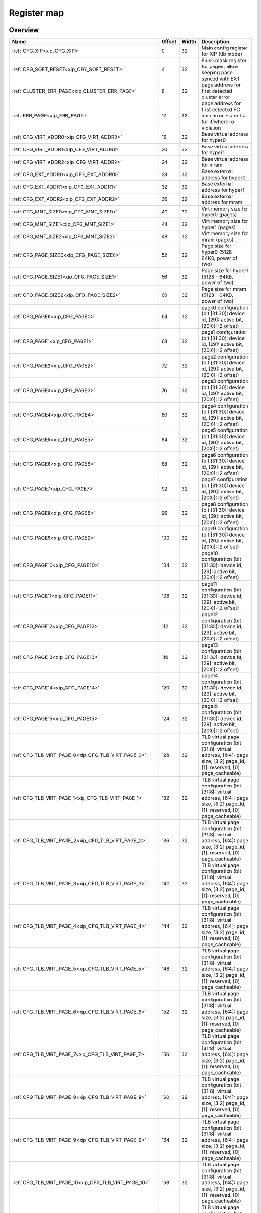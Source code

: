 .. 
   Input file: fe/ips/XIP/README.md

Register map
^^^^^^^^^^^^


Overview
""""""""

.. table:: 

    +-----------------------------------------------------+------+-----+--------------------------------------------------------------------------------------------------------------------------------+
    |                        Name                         |Offset|Width|                                                          Description                                                           |
    +=====================================================+======+=====+================================================================================================================================+
    |:ref:`CFG_XIP<xip_CFG_XIP>`                          |     0|   32|Main config register for XIP (tlb mode)                                                                                         |
    +-----------------------------------------------------+------+-----+--------------------------------------------------------------------------------------------------------------------------------+
    |:ref:`CFG_SOFT_RESET<xip_CFG_SOFT_RESET>`            |     4|   32|Flush mask register for pages, allow keeping page synced with EXT                                                               |
    +-----------------------------------------------------+------+-----+--------------------------------------------------------------------------------------------------------------------------------+
    |:ref:`CLUSTER_ERR_PAGE<xip_CLUSTER_ERR_PAGE>`        |     8|   32|page address for first detected cluster error                                                                                   |
    +-----------------------------------------------------+------+-----+--------------------------------------------------------------------------------------------------------------------------------+
    |:ref:`ERR_PAGE<xip_ERR_PAGE>`                        |    12|   32|page address for first detected FC insn error + one hot for if/where ro violation                                               |
    +-----------------------------------------------------+------+-----+--------------------------------------------------------------------------------------------------------------------------------+
    |:ref:`CFG_VIRT_ADDR0<xip_CFG_VIRT_ADDR0>`            |    16|   32|Base virtual address for hyper0                                                                                                 |
    +-----------------------------------------------------+------+-----+--------------------------------------------------------------------------------------------------------------------------------+
    |:ref:`CFG_VIRT_ADDR1<xip_CFG_VIRT_ADDR1>`            |    20|   32|Base virtual address for hyper1                                                                                                 |
    +-----------------------------------------------------+------+-----+--------------------------------------------------------------------------------------------------------------------------------+
    |:ref:`CFG_VIRT_ADDR2<xip_CFG_VIRT_ADDR2>`            |    24|   32|Base virtual address for mram                                                                                                   |
    +-----------------------------------------------------+------+-----+--------------------------------------------------------------------------------------------------------------------------------+
    |:ref:`CFG_EXT_ADDR0<xip_CFG_EXT_ADDR0>`              |    28|   32|Base external address for hyper0                                                                                                |
    +-----------------------------------------------------+------+-----+--------------------------------------------------------------------------------------------------------------------------------+
    |:ref:`CFG_EXT_ADDR1<xip_CFG_EXT_ADDR1>`              |    32|   32|Base external address for hyper1                                                                                                |
    +-----------------------------------------------------+------+-----+--------------------------------------------------------------------------------------------------------------------------------+
    |:ref:`CFG_EXT_ADDR2<xip_CFG_EXT_ADDR2>`              |    36|   32|Base external address for mram                                                                                                  |
    +-----------------------------------------------------+------+-----+--------------------------------------------------------------------------------------------------------------------------------+
    |:ref:`CFG_MNT_SIZE0<xip_CFG_MNT_SIZE0>`              |    40|   32|Virt memory size for hyper0 (pages)                                                                                             |
    +-----------------------------------------------------+------+-----+--------------------------------------------------------------------------------------------------------------------------------+
    |:ref:`CFG_MNT_SIZE1<xip_CFG_MNT_SIZE1>`              |    44|   32|Virt memory size for hyper1 (pages)                                                                                             |
    +-----------------------------------------------------+------+-----+--------------------------------------------------------------------------------------------------------------------------------+
    |:ref:`CFG_MNT_SIZE2<xip_CFG_MNT_SIZE2>`              |    48|   32|Virt memory size for mram   (pages)                                                                                             |
    +-----------------------------------------------------+------+-----+--------------------------------------------------------------------------------------------------------------------------------+
    |:ref:`CFG_PAGE_SIZE0<xip_CFG_PAGE_SIZE0>`            |    52|   32|Page size for hyper0 (512B - 64KB, power of two)                                                                                |
    +-----------------------------------------------------+------+-----+--------------------------------------------------------------------------------------------------------------------------------+
    |:ref:`CFG_PAGE_SIZE1<xip_CFG_PAGE_SIZE1>`            |    56|   32|Page size for hyper1 (512B - 64KB, power of two)                                                                                |
    +-----------------------------------------------------+------+-----+--------------------------------------------------------------------------------------------------------------------------------+
    |:ref:`CFG_PAGE_SIZE2<xip_CFG_PAGE_SIZE2>`            |    60|   32|Page size for mram (512B - 64KB, power of two)                                                                                  |
    +-----------------------------------------------------+------+-----+--------------------------------------------------------------------------------------------------------------------------------+
    |:ref:`CFG_PAGE0<xip_CFG_PAGE0>`                      |    64|   32|page0 configuration  (bit [31:30]: device id, [29]: active bit, [20:0]: l2 offset)                                              |
    +-----------------------------------------------------+------+-----+--------------------------------------------------------------------------------------------------------------------------------+
    |:ref:`CFG_PAGE1<xip_CFG_PAGE1>`                      |    68|   32|page1 configuration  (bit [31:30]: device id, [29]: active bit, [20:0]: l2 offset)                                              |
    +-----------------------------------------------------+------+-----+--------------------------------------------------------------------------------------------------------------------------------+
    |:ref:`CFG_PAGE2<xip_CFG_PAGE2>`                      |    72|   32|page2 configuration  (bit [31:30]: device id, [29]: active bit, [20:0]: l2 offset)                                              |
    +-----------------------------------------------------+------+-----+--------------------------------------------------------------------------------------------------------------------------------+
    |:ref:`CFG_PAGE3<xip_CFG_PAGE3>`                      |    76|   32|page3 configuration  (bit [31:30]: device id, [29]: active bit, [20:0]: l2 offset)                                              |
    +-----------------------------------------------------+------+-----+--------------------------------------------------------------------------------------------------------------------------------+
    |:ref:`CFG_PAGE4<xip_CFG_PAGE4>`                      |    80|   32|page4 configuration  (bit [31:30]: device id, [29]: active bit, [20:0]: l2 offset)                                              |
    +-----------------------------------------------------+------+-----+--------------------------------------------------------------------------------------------------------------------------------+
    |:ref:`CFG_PAGE5<xip_CFG_PAGE5>`                      |    84|   32|page5 configuration  (bit [31:30]: device id, [29]: active bit, [20:0]: l2 offset)                                              |
    +-----------------------------------------------------+------+-----+--------------------------------------------------------------------------------------------------------------------------------+
    |:ref:`CFG_PAGE6<xip_CFG_PAGE6>`                      |    88|   32|page6 configuration  (bit [31:30]: device id, [29]: active bit, [20:0]: l2 offset)                                              |
    +-----------------------------------------------------+------+-----+--------------------------------------------------------------------------------------------------------------------------------+
    |:ref:`CFG_PAGE7<xip_CFG_PAGE7>`                      |    92|   32|page7 configuration  (bit [31:30]: device id, [29]: active bit, [20:0]: l2 offset)                                              |
    +-----------------------------------------------------+------+-----+--------------------------------------------------------------------------------------------------------------------------------+
    |:ref:`CFG_PAGE8<xip_CFG_PAGE8>`                      |    96|   32|page8 configuration  (bit [31:30]: device id, [29]: active bit, [20:0]: l2 offset)                                              |
    +-----------------------------------------------------+------+-----+--------------------------------------------------------------------------------------------------------------------------------+
    |:ref:`CFG_PAGE9<xip_CFG_PAGE9>`                      |   100|   32|page9 configuration  (bit [31:30]: device id, [29]: active bit, [20:0]: l2 offset)                                              |
    +-----------------------------------------------------+------+-----+--------------------------------------------------------------------------------------------------------------------------------+
    |:ref:`CFG_PAGE10<xip_CFG_PAGE10>`                    |   104|   32|page10 configuration (bit [31:30]: device id, [29]: active bit, [20:0]: l2 offset)                                              |
    +-----------------------------------------------------+------+-----+--------------------------------------------------------------------------------------------------------------------------------+
    |:ref:`CFG_PAGE11<xip_CFG_PAGE11>`                    |   108|   32|page11 configuration (bit [31:30]: device id, [29]: active bit, [20:0]: l2 offset)                                              |
    +-----------------------------------------------------+------+-----+--------------------------------------------------------------------------------------------------------------------------------+
    |:ref:`CFG_PAGE12<xip_CFG_PAGE12>`                    |   112|   32|page12 configuration (bit [31:30]: device id, [29]: active bit, [20:0]: l2 offset)                                              |
    +-----------------------------------------------------+------+-----+--------------------------------------------------------------------------------------------------------------------------------+
    |:ref:`CFG_PAGE13<xip_CFG_PAGE13>`                    |   116|   32|page13 configuration (bit [31:30]: device id, [29]: active bit, [20:0]: l2 offset)                                              |
    +-----------------------------------------------------+------+-----+--------------------------------------------------------------------------------------------------------------------------------+
    |:ref:`CFG_PAGE14<xip_CFG_PAGE14>`                    |   120|   32|page14 configuration (bit [31:30]: device id, [29]: active bit, [20:0]: l2 offset)                                              |
    +-----------------------------------------------------+------+-----+--------------------------------------------------------------------------------------------------------------------------------+
    |:ref:`CFG_PAGE15<xip_CFG_PAGE15>`                    |   124|   32|page15 configuration (bit [31:30]: device id, [29]: active bit, [20:0]: l2 offset)                                              |
    +-----------------------------------------------------+------+-----+--------------------------------------------------------------------------------------------------------------------------------+
    |:ref:`CFG_TLB_VIRT_PAGE_0<xip_CFG_TLB_VIRT_PAGE_0>`  |   128|   32|TLB virtual page configuration (bit [31:8]: virtual address, [6:4]: page size, [3:2] page_id, [1]: reserved, [0] page_cacheable)|
    +-----------------------------------------------------+------+-----+--------------------------------------------------------------------------------------------------------------------------------+
    |:ref:`CFG_TLB_VIRT_PAGE_1<xip_CFG_TLB_VIRT_PAGE_1>`  |   132|   32|TLB virtual page configuration (bit [31:8]: virtual address, [6:4]: page size, [3:2] page_id, [1]: reserved, [0] page_cacheable)|
    +-----------------------------------------------------+------+-----+--------------------------------------------------------------------------------------------------------------------------------+
    |:ref:`CFG_TLB_VIRT_PAGE_2<xip_CFG_TLB_VIRT_PAGE_2>`  |   136|   32|TLB virtual page configuration (bit [31:8]: virtual address, [6:4]: page size, [3:2] page_id, [1]: reserved, [0] page_cacheable)|
    +-----------------------------------------------------+------+-----+--------------------------------------------------------------------------------------------------------------------------------+
    |:ref:`CFG_TLB_VIRT_PAGE_3<xip_CFG_TLB_VIRT_PAGE_3>`  |   140|   32|TLB virtual page configuration (bit [31:8]: virtual address, [6:4]: page size, [3:2] page_id, [1]: reserved, [0] page_cacheable)|
    +-----------------------------------------------------+------+-----+--------------------------------------------------------------------------------------------------------------------------------+
    |:ref:`CFG_TLB_VIRT_PAGE_4<xip_CFG_TLB_VIRT_PAGE_4>`  |   144|   32|TLB virtual page configuration (bit [31:8]: virtual address, [6:4]: page size, [3:2] page_id, [1]: reserved, [0] page_cacheable)|
    +-----------------------------------------------------+------+-----+--------------------------------------------------------------------------------------------------------------------------------+
    |:ref:`CFG_TLB_VIRT_PAGE_5<xip_CFG_TLB_VIRT_PAGE_5>`  |   148|   32|TLB virtual page configuration (bit [31:8]: virtual address, [6:4]: page size, [3:2] page_id, [1]: reserved, [0] page_cacheable)|
    +-----------------------------------------------------+------+-----+--------------------------------------------------------------------------------------------------------------------------------+
    |:ref:`CFG_TLB_VIRT_PAGE_6<xip_CFG_TLB_VIRT_PAGE_6>`  |   152|   32|TLB virtual page configuration (bit [31:8]: virtual address, [6:4]: page size, [3:2] page_id, [1]: reserved, [0] page_cacheable)|
    +-----------------------------------------------------+------+-----+--------------------------------------------------------------------------------------------------------------------------------+
    |:ref:`CFG_TLB_VIRT_PAGE_7<xip_CFG_TLB_VIRT_PAGE_7>`  |   156|   32|TLB virtual page configuration (bit [31:8]: virtual address, [6:4]: page size, [3:2] page_id, [1]: reserved, [0] page_cacheable)|
    +-----------------------------------------------------+------+-----+--------------------------------------------------------------------------------------------------------------------------------+
    |:ref:`CFG_TLB_VIRT_PAGE_8<xip_CFG_TLB_VIRT_PAGE_8>`  |   160|   32|TLB virtual page configuration (bit [31:8]: virtual address, [6:4]: page size, [3:2] page_id, [1]: reserved, [0] page_cacheable)|
    +-----------------------------------------------------+------+-----+--------------------------------------------------------------------------------------------------------------------------------+
    |:ref:`CFG_TLB_VIRT_PAGE_9<xip_CFG_TLB_VIRT_PAGE_9>`  |   164|   32|TLB virtual page configuration (bit [31:8]: virtual address, [6:4]: page size, [3:2] page_id, [1]: reserved, [0] page_cacheable)|
    +-----------------------------------------------------+------+-----+--------------------------------------------------------------------------------------------------------------------------------+
    |:ref:`CFG_TLB_VIRT_PAGE_10<xip_CFG_TLB_VIRT_PAGE_10>`|   168|   32|TLB virtual page configuration (bit [31:8]: virtual address, [6:4]: page size, [3:2] page_id, [1]: reserved, [0] page_cacheable)|
    +-----------------------------------------------------+------+-----+--------------------------------------------------------------------------------------------------------------------------------+
    |:ref:`CFG_TLB_VIRT_PAGE_11<xip_CFG_TLB_VIRT_PAGE_11>`|   172|   32|TLB virtual page configuration (bit [31:8]: virtual address, [6:4]: page size, [3:2] page_id, [1]: reserved, [0] page_cacheable)|
    +-----------------------------------------------------+------+-----+--------------------------------------------------------------------------------------------------------------------------------+
    |:ref:`CFG_TLB_VIRT_PAGE_12<xip_CFG_TLB_VIRT_PAGE_12>`|   176|   32|TLB virtual page configuration (bit [31:8]: virtual address, [6:4]: page size, [3:2] page_id, [1]: reserved, [0] page_cacheable)|
    +-----------------------------------------------------+------+-----+--------------------------------------------------------------------------------------------------------------------------------+
    |:ref:`CFG_TLB_VIRT_PAGE_13<xip_CFG_TLB_VIRT_PAGE_13>`|   180|   32|TLB virtual page configuration (bit [31:8]: virtual address, [6:4]: page size, [3:2] page_id, [1]: reserved, [0] page_cacheable)|
    +-----------------------------------------------------+------+-----+--------------------------------------------------------------------------------------------------------------------------------+
    |:ref:`CFG_TLB_VIRT_PAGE_14<xip_CFG_TLB_VIRT_PAGE_14>`|   184|   32|TLB virtual page configuration (bit [31:8]: virtual address, [6:4]: page size, [3:2] page_id, [1]: reserved, [0] page_cacheable)|
    +-----------------------------------------------------+------+-----+--------------------------------------------------------------------------------------------------------------------------------+
    |:ref:`CFG_TLB_VIRT_PAGE_15<xip_CFG_TLB_VIRT_PAGE_15>`|   188|   32|TLB virtual page configuration (bit [31:8]: virtual address, [6:4]: page size, [3:2] page_id, [1]: reserved, [0] page_cacheable)|
    +-----------------------------------------------------+------+-----+--------------------------------------------------------------------------------------------------------------------------------+
    |:ref:`CFG_TLB_PHYS_PAGE_0<xip_CFG_TLB_PHYS_PAGE_0>`  |   192|   32|TLB physical page configuration (bit [31:0]: physical address)                                                                  |
    +-----------------------------------------------------+------+-----+--------------------------------------------------------------------------------------------------------------------------------+
    |:ref:`CFG_TLB_PHYS_PAGE_1<xip_CFG_TLB_PHYS_PAGE_1>`  |   196|   32|TLB physical page configuration (bit [31:0]: physical address)                                                                  |
    +-----------------------------------------------------+------+-----+--------------------------------------------------------------------------------------------------------------------------------+
    |:ref:`CFG_TLB_PHYS_PAGE_2<xip_CFG_TLB_PHYS_PAGE_2>`  |   200|   32|TLB physical page configuration (bit [31:0]: physical address)                                                                  |
    +-----------------------------------------------------+------+-----+--------------------------------------------------------------------------------------------------------------------------------+
    |:ref:`CFG_TLB_PHYS_PAGE_3<xip_CFG_TLB_PHYS_PAGE_3>`  |   204|   32|TLB physical page configuration (bit [31:0]: physical address)                                                                  |
    +-----------------------------------------------------+------+-----+--------------------------------------------------------------------------------------------------------------------------------+
    |:ref:`CFG_TLB_PHYS_PAGE_4<xip_CFG_TLB_PHYS_PAGE_4>`  |   208|   32|TLB physical page configuration (bit [31:0]: physical address)                                                                  |
    +-----------------------------------------------------+------+-----+--------------------------------------------------------------------------------------------------------------------------------+
    |:ref:`CFG_TLB_PHYS_PAGE_5<xip_CFG_TLB_PHYS_PAGE_5>`  |   212|   32|TLB physical page configuration (bit [31:0]: physical address)                                                                  |
    +-----------------------------------------------------+------+-----+--------------------------------------------------------------------------------------------------------------------------------+
    |:ref:`CFG_TLB_PHYS_PAGE_6<xip_CFG_TLB_PHYS_PAGE_6>`  |   216|   32|TLB physical page configuration (bit [31:0]: physical address)                                                                  |
    +-----------------------------------------------------+------+-----+--------------------------------------------------------------------------------------------------------------------------------+
    |:ref:`CFG_TLB_PHYS_PAGE_7<xip_CFG_TLB_PHYS_PAGE_7>`  |   220|   32|TLB physical page configuration (bit [31:0]: physical address)                                                                  |
    +-----------------------------------------------------+------+-----+--------------------------------------------------------------------------------------------------------------------------------+
    |:ref:`CFG_TLB_PHYS_PAGE_8<xip_CFG_TLB_PHYS_PAGE_8>`  |   224|   32|TLB physical page configuration (bit [31:0]: physical address)                                                                  |
    +-----------------------------------------------------+------+-----+--------------------------------------------------------------------------------------------------------------------------------+
    |:ref:`CFG_TLB_PHYS_PAGE_9<xip_CFG_TLB_PHYS_PAGE_9>`  |   228|   32|TLB physical page configuration (bit [31:0]: physical address)                                                                  |
    +-----------------------------------------------------+------+-----+--------------------------------------------------------------------------------------------------------------------------------+
    |:ref:`CFG_TLB_PHYS_PAGE_10<xip_CFG_TLB_PHYS_PAGE_10>`|   232|   32|TLB physical page configuration (bit [31:0]: physical address)                                                                  |
    +-----------------------------------------------------+------+-----+--------------------------------------------------------------------------------------------------------------------------------+
    |:ref:`CFG_TLB_PHYS_PAGE_11<xip_CFG_TLB_PHYS_PAGE_11>`|   236|   32|TLB physical page configuration (bit [31:0]: physical address)                                                                  |
    +-----------------------------------------------------+------+-----+--------------------------------------------------------------------------------------------------------------------------------+
    |:ref:`CFG_TLB_PHYS_PAGE_12<xip_CFG_TLB_PHYS_PAGE_12>`|   240|   32|TLB physical page configuration (bit [31:0]: physical address)                                                                  |
    +-----------------------------------------------------+------+-----+--------------------------------------------------------------------------------------------------------------------------------+
    |:ref:`CFG_TLB_PHYS_PAGE_13<xip_CFG_TLB_PHYS_PAGE_13>`|   244|   32|TLB physical page configuration (bit [31:0]: physical address)                                                                  |
    +-----------------------------------------------------+------+-----+--------------------------------------------------------------------------------------------------------------------------------+
    |:ref:`CFG_TLB_PHYS_PAGE_14<xip_CFG_TLB_PHYS_PAGE_14>`|   248|   32|TLB physical page configuration (bit [31:0]: physical address)                                                                  |
    +-----------------------------------------------------+------+-----+--------------------------------------------------------------------------------------------------------------------------------+
    |:ref:`CFG_TLB_PHYS_PAGE_15<xip_CFG_TLB_PHYS_PAGE_15>`|   252|   32|TLB physical page configuration (bit [31:0]: physical address)                                                                  |
    +-----------------------------------------------------+------+-----+--------------------------------------------------------------------------------------------------------------------------------+
    |:ref:`CFG_XIP_LRU<xip_CFG_XIP_LRU>`                  |   256|   32|TLB current LRU entry                                                                                                           |
    +-----------------------------------------------------+------+-----+--------------------------------------------------------------------------------------------------------------------------------+

.. _xip_CFG_XIP:

CFG_XIP
"""""""

Main config register for XIP (tlb mode)

.. table:: 

    +-----+---+---------+-------------------------------------+
    |Bit #|R/W|  Name   |             Description             |
    +=====+===+=========+=====================================+
    |    0|R/W|TLB_EN   |Enable or Disable TLB mode           |
    +-----+---+---------+-------------------------------------+
    |3:1  |R/W|DEVICE_RO|Flag to check whether device is RO   |
    +-----+---+---------+-------------------------------------+
    |   16|R/W|POWER_ON |Inform XIP that cluster is powered on|
    +-----+---+---------+-------------------------------------+

.. _xip_CFG_SOFT_RESET:

CFG_SOFT_RESET
""""""""""""""

Flush mask register for pages, allow keeping page synced with EXT

.. table:: 

    +-----+---+-----+-----------------------------------------------------------------------------------+
    |Bit #|R/W|Name |                                    Description                                    |
    +=====+===+=====+===================================================================================+
    |    0|R/W|RESET|Flush dirty pages, and reset logic to enable reconfiguration. Falls to 0 when done.|
    +-----+---+-----+-----------------------------------------------------------------------------------+

.. _xip_CLUSTER_ERR_PAGE:

CLUSTER_ERR_PAGE
""""""""""""""""

page address for first detected cluster error

.. table:: 

    +-----+---+----+-----------+
    |Bit #|R/W|Name|Description|
    +=====+===+====+===========+
    +-----+---+----+-----------+

.. _xip_ERR_PAGE:

ERR_PAGE
""""""""

page address for first detected FC insn error + one hot for if/where ro violation

.. table:: 

    +-----+---+----+-----------+
    |Bit #|R/W|Name|Description|
    +=====+===+====+===========+
    +-----+---+----+-----------+

.. _xip_CFG_VIRT_ADDR0:

CFG_VIRT_ADDR0
""""""""""""""

Base virtual address for hyper0

.. table:: 

    +-----+---+---------+------------------------------------------------------------------------------------------------+
    |Bit #|R/W|  Name   |                                          Description                                           |
    +=====+===+=========+================================================================================================+
    |31:0 |R/W|VIRT_ADDR|Start of Virtual Address for external peripheral 0 Must be in the range[0x2000_0000-0x2FFF_FFFF]|
    +-----+---+---------+------------------------------------------------------------------------------------------------+

.. _xip_CFG_VIRT_ADDR1:

CFG_VIRT_ADDR1
""""""""""""""

Base virtual address for hyper1

.. table:: 

    +-----+---+---------+------------------------------------------------------------------------------------------------+
    |Bit #|R/W|  Name   |                                          Description                                           |
    +=====+===+=========+================================================================================================+
    |31:0 |R/W|VIRT_ADDR|Start of Virtual Address for external peripheral 0 Must be in the range[0x2000_0000-0x2FFF_FFFF]|
    +-----+---+---------+------------------------------------------------------------------------------------------------+

.. _xip_CFG_VIRT_ADDR2:

CFG_VIRT_ADDR2
""""""""""""""

Base virtual address for mram

.. table:: 

    +-----+---+---------+------------------------------------------------------------------------------------------------+
    |Bit #|R/W|  Name   |                                          Description                                           |
    +=====+===+=========+================================================================================================+
    |31:0 |R/W|VIRT_ADDR|Start of Virtual Address for external peripheral 0 Must be in the range[0x2000_0000-0x2FFF_FFFF]|
    +-----+---+---------+------------------------------------------------------------------------------------------------+

.. _xip_CFG_EXT_ADDR0:

CFG_EXT_ADDR0
"""""""""""""

Base external address for hyper0

.. table:: 

    +-----+---+--------+---------------------------------------------------+
    |Bit #|R/W|  Name  |                    Description                    |
    +=====+===+========+===================================================+
    |31:0 |R/W|EXT_ADDR|Start of External Address for external peripheral 0|
    +-----+---+--------+---------------------------------------------------+

.. _xip_CFG_EXT_ADDR1:

CFG_EXT_ADDR1
"""""""""""""

Base external address for hyper1

.. table:: 

    +-----+---+--------+---------------------------------------------------+
    |Bit #|R/W|  Name  |                    Description                    |
    +=====+===+========+===================================================+
    |31:0 |R/W|EXT_ADDR|Start of External Address for external peripheral 0|
    +-----+---+--------+---------------------------------------------------+

.. _xip_CFG_EXT_ADDR2:

CFG_EXT_ADDR2
"""""""""""""

Base external address for mram

.. table:: 

    +-----+---+--------+---------------------------------------------------+
    |Bit #|R/W|  Name  |                    Description                    |
    +=====+===+========+===================================================+
    |31:0 |R/W|EXT_ADDR|Start of External Address for external peripheral 0|
    +-----+---+--------+---------------------------------------------------+

.. _xip_CFG_MNT_SIZE0:

CFG_MNT_SIZE0
"""""""""""""

Virt memory size for hyper0 (pages)

.. table:: 

    +-----+---+--------+------------------------------------------------------------------------------------------------+
    |Bit #|R/W|  Name  |                                          Description                                           |
    +=====+===+========+================================================================================================+
    |15:0 |R/W|MNT_SIZE|Size of the mounted region in pages for peripheral 0 (total size of region = this reg*page size)|
    +-----+---+--------+------------------------------------------------------------------------------------------------+

.. _xip_CFG_MNT_SIZE1:

CFG_MNT_SIZE1
"""""""""""""

Virt memory size for hyper1 (pages)

.. table:: 

    +-----+---+--------+------------------------------------------------------------------------------------------------+
    |Bit #|R/W|  Name  |                                          Description                                           |
    +=====+===+========+================================================================================================+
    |15:0 |R/W|MNT_SIZE|Size of the mounted region in pages for peripheral 0 (total size of region = this reg*page size)|
    +-----+---+--------+------------------------------------------------------------------------------------------------+

.. _xip_CFG_MNT_SIZE2:

CFG_MNT_SIZE2
"""""""""""""

Virt memory size for mram   (pages)

.. table:: 

    +-----+---+--------+------------------------------------------------------------------------------------------------+
    |Bit #|R/W|  Name  |                                          Description                                           |
    +=====+===+========+================================================================================================+
    |15:0 |R/W|MNT_SIZE|Size of the mounted region in pages for peripheral 0 (total size of region = this reg*page size)|
    +-----+---+--------+------------------------------------------------------------------------------------------------+

.. _xip_CFG_PAGE_SIZE0:

CFG_PAGE_SIZE0
""""""""""""""

Page size for hyper0 (512B - 64KB, power of two)

.. table:: 

    +-----+---+---------+--------------------------------------------------------------------------------------------+
    |Bit #|R/W|  Name   |                                        Description                                         |
    +=====+===+=========+============================================================================================+
    |2:0  |R/W|PAGE_SIZE|Size of pages for peripheral 0 0: 512Bytes 1: 1KBytes 2: 2KBytes 3: 4KBytes ...  7: 64KBytes|
    +-----+---+---------+--------------------------------------------------------------------------------------------+

.. _xip_CFG_PAGE_SIZE1:

CFG_PAGE_SIZE1
""""""""""""""

Page size for hyper1 (512B - 64KB, power of two)

.. table:: 

    +-----+---+---------+--------------------------------------------------------------------------------------------+
    |Bit #|R/W|  Name   |                                        Description                                         |
    +=====+===+=========+============================================================================================+
    |2:0  |R/W|PAGE_SIZE|Size of pages for peripheral 0 0: 512Bytes 1: 1KBytes 2: 2KBytes 3: 4KBytes ...  7: 64KBytes|
    +-----+---+---------+--------------------------------------------------------------------------------------------+

.. _xip_CFG_PAGE_SIZE2:

CFG_PAGE_SIZE2
""""""""""""""

Page size for mram (512B - 64KB, power of two)

.. table:: 

    +-----+---+---------+--------------------------------------------------------------------------------------------+
    |Bit #|R/W|  Name   |                                        Description                                         |
    +=====+===+=========+============================================================================================+
    |2:0  |R/W|PAGE_SIZE|Size of pages for peripheral 0 0: 512Bytes 1: 1KBytes 2: 2KBytes 3: 4KBytes ...  7: 64KBytes|
    +-----+---+---------+--------------------------------------------------------------------------------------------+

.. _xip_CFG_PAGE0:

CFG_PAGE0
"""""""""

page0 configuration  (bit [31:30]: device id, [29]: active bit, [20:0]: l2 offset)

.. table:: 

    +-----+---+---------+------------------------------------------------------------------------------------------------------------------+
    |Bit #|R/W|  Name   |                                                   Description                                                    |
    +=====+===+=========+==================================================================================================================+
    |20:0 |R/W|INT_ADDR |21 LSB of L2 Address of the page                                                                                  |
    +-----+---+---------+------------------------------------------------------------------------------------------------------------------+
    |28   |R/W|CACHEABLE|Make icache aware of this page or not   Shared with TLB_VIRT_PAGE.CACHEABLE                                       |
    +-----+---+---------+------------------------------------------------------------------------------------------------------------------+
    |29   |R/W|ACTIVE   |Make page "active" or "ignored                                                                                    |
    +-----+---+---------+------------------------------------------------------------------------------------------------------------------+
    |31:30|R/W|PER_ID   |Peripheral ID (0: Hyper0, 1: Hyper1, 2: MRAM, 3 is invalid and can't be set) Shared with TLB_VIRT_PAGE.TLB_PAGE_ID|
    +-----+---+---------+------------------------------------------------------------------------------------------------------------------+

.. _xip_CFG_PAGE1:

CFG_PAGE1
"""""""""

page1 configuration  (bit [31:30]: device id, [29]: active bit, [20:0]: l2 offset)

.. table:: 

    +-----+---+---------+------------------------------------------------------------------------------------------------------------------+
    |Bit #|R/W|  Name   |                                                   Description                                                    |
    +=====+===+=========+==================================================================================================================+
    |20:0 |R/W|INT_ADDR |21 LSB of L2 Address of the page                                                                                  |
    +-----+---+---------+------------------------------------------------------------------------------------------------------------------+
    |28   |R/W|CACHEABLE|Make icache aware of this page or not   Shared with TLB_VIRT_PAGE.CACHEABLE                                       |
    +-----+---+---------+------------------------------------------------------------------------------------------------------------------+
    |29   |R/W|ACTIVE   |Make page "active" or "ignored                                                                                    |
    +-----+---+---------+------------------------------------------------------------------------------------------------------------------+
    |31:30|R/W|PER_ID   |Peripheral ID (0: Hyper0, 1: Hyper1, 2: MRAM, 3 is invalid and can't be set) Shared with TLB_VIRT_PAGE.TLB_PAGE_ID|
    +-----+---+---------+------------------------------------------------------------------------------------------------------------------+

.. _xip_CFG_PAGE2:

CFG_PAGE2
"""""""""

page2 configuration  (bit [31:30]: device id, [29]: active bit, [20:0]: l2 offset)

.. table:: 

    +-----+---+---------+------------------------------------------------------------------------------------------------------------------+
    |Bit #|R/W|  Name   |                                                   Description                                                    |
    +=====+===+=========+==================================================================================================================+
    |20:0 |R/W|INT_ADDR |21 LSB of L2 Address of the page                                                                                  |
    +-----+---+---------+------------------------------------------------------------------------------------------------------------------+
    |28   |R/W|CACHEABLE|Make icache aware of this page or not   Shared with TLB_VIRT_PAGE.CACHEABLE                                       |
    +-----+---+---------+------------------------------------------------------------------------------------------------------------------+
    |29   |R/W|ACTIVE   |Make page "active" or "ignored                                                                                    |
    +-----+---+---------+------------------------------------------------------------------------------------------------------------------+
    |31:30|R/W|PER_ID   |Peripheral ID (0: Hyper0, 1: Hyper1, 2: MRAM, 3 is invalid and can't be set) Shared with TLB_VIRT_PAGE.TLB_PAGE_ID|
    +-----+---+---------+------------------------------------------------------------------------------------------------------------------+

.. _xip_CFG_PAGE3:

CFG_PAGE3
"""""""""

page3 configuration  (bit [31:30]: device id, [29]: active bit, [20:0]: l2 offset)

.. table:: 

    +-----+---+---------+------------------------------------------------------------------------------------------------------------------+
    |Bit #|R/W|  Name   |                                                   Description                                                    |
    +=====+===+=========+==================================================================================================================+
    |20:0 |R/W|INT_ADDR |21 LSB of L2 Address of the page                                                                                  |
    +-----+---+---------+------------------------------------------------------------------------------------------------------------------+
    |28   |R/W|CACHEABLE|Make icache aware of this page or not   Shared with TLB_VIRT_PAGE.CACHEABLE                                       |
    +-----+---+---------+------------------------------------------------------------------------------------------------------------------+
    |29   |R/W|ACTIVE   |Make page "active" or "ignored                                                                                    |
    +-----+---+---------+------------------------------------------------------------------------------------------------------------------+
    |31:30|R/W|PER_ID   |Peripheral ID (0: Hyper0, 1: Hyper1, 2: MRAM, 3 is invalid and can't be set) Shared with TLB_VIRT_PAGE.TLB_PAGE_ID|
    +-----+---+---------+------------------------------------------------------------------------------------------------------------------+

.. _xip_CFG_PAGE4:

CFG_PAGE4
"""""""""

page4 configuration  (bit [31:30]: device id, [29]: active bit, [20:0]: l2 offset)

.. table:: 

    +-----+---+---------+------------------------------------------------------------------------------------------------------------------+
    |Bit #|R/W|  Name   |                                                   Description                                                    |
    +=====+===+=========+==================================================================================================================+
    |20:0 |R/W|INT_ADDR |21 LSB of L2 Address of the page                                                                                  |
    +-----+---+---------+------------------------------------------------------------------------------------------------------------------+
    |28   |R/W|CACHEABLE|Make icache aware of this page or not   Shared with TLB_VIRT_PAGE.CACHEABLE                                       |
    +-----+---+---------+------------------------------------------------------------------------------------------------------------------+
    |29   |R/W|ACTIVE   |Make page "active" or "ignored                                                                                    |
    +-----+---+---------+------------------------------------------------------------------------------------------------------------------+
    |31:30|R/W|PER_ID   |Peripheral ID (0: Hyper0, 1: Hyper1, 2: MRAM, 3 is invalid and can't be set) Shared with TLB_VIRT_PAGE.TLB_PAGE_ID|
    +-----+---+---------+------------------------------------------------------------------------------------------------------------------+

.. _xip_CFG_PAGE5:

CFG_PAGE5
"""""""""

page5 configuration  (bit [31:30]: device id, [29]: active bit, [20:0]: l2 offset)

.. table:: 

    +-----+---+---------+------------------------------------------------------------------------------------------------------------------+
    |Bit #|R/W|  Name   |                                                   Description                                                    |
    +=====+===+=========+==================================================================================================================+
    |20:0 |R/W|INT_ADDR |21 LSB of L2 Address of the page                                                                                  |
    +-----+---+---------+------------------------------------------------------------------------------------------------------------------+
    |28   |R/W|CACHEABLE|Make icache aware of this page or not   Shared with TLB_VIRT_PAGE.CACHEABLE                                       |
    +-----+---+---------+------------------------------------------------------------------------------------------------------------------+
    |29   |R/W|ACTIVE   |Make page "active" or "ignored                                                                                    |
    +-----+---+---------+------------------------------------------------------------------------------------------------------------------+
    |31:30|R/W|PER_ID   |Peripheral ID (0: Hyper0, 1: Hyper1, 2: MRAM, 3 is invalid and can't be set) Shared with TLB_VIRT_PAGE.TLB_PAGE_ID|
    +-----+---+---------+------------------------------------------------------------------------------------------------------------------+

.. _xip_CFG_PAGE6:

CFG_PAGE6
"""""""""

page6 configuration  (bit [31:30]: device id, [29]: active bit, [20:0]: l2 offset)

.. table:: 

    +-----+---+---------+------------------------------------------------------------------------------------------------------------------+
    |Bit #|R/W|  Name   |                                                   Description                                                    |
    +=====+===+=========+==================================================================================================================+
    |20:0 |R/W|INT_ADDR |21 LSB of L2 Address of the page                                                                                  |
    +-----+---+---------+------------------------------------------------------------------------------------------------------------------+
    |28   |R/W|CACHEABLE|Make icache aware of this page or not   Shared with TLB_VIRT_PAGE.CACHEABLE                                       |
    +-----+---+---------+------------------------------------------------------------------------------------------------------------------+
    |29   |R/W|ACTIVE   |Make page "active" or "ignored                                                                                    |
    +-----+---+---------+------------------------------------------------------------------------------------------------------------------+
    |31:30|R/W|PER_ID   |Peripheral ID (0: Hyper0, 1: Hyper1, 2: MRAM, 3 is invalid and can't be set) Shared with TLB_VIRT_PAGE.TLB_PAGE_ID|
    +-----+---+---------+------------------------------------------------------------------------------------------------------------------+

.. _xip_CFG_PAGE7:

CFG_PAGE7
"""""""""

page7 configuration  (bit [31:30]: device id, [29]: active bit, [20:0]: l2 offset)

.. table:: 

    +-----+---+---------+------------------------------------------------------------------------------------------------------------------+
    |Bit #|R/W|  Name   |                                                   Description                                                    |
    +=====+===+=========+==================================================================================================================+
    |20:0 |R/W|INT_ADDR |21 LSB of L2 Address of the page                                                                                  |
    +-----+---+---------+------------------------------------------------------------------------------------------------------------------+
    |28   |R/W|CACHEABLE|Make icache aware of this page or not   Shared with TLB_VIRT_PAGE.CACHEABLE                                       |
    +-----+---+---------+------------------------------------------------------------------------------------------------------------------+
    |29   |R/W|ACTIVE   |Make page "active" or "ignored                                                                                    |
    +-----+---+---------+------------------------------------------------------------------------------------------------------------------+
    |31:30|R/W|PER_ID   |Peripheral ID (0: Hyper0, 1: Hyper1, 2: MRAM, 3 is invalid and can't be set) Shared with TLB_VIRT_PAGE.TLB_PAGE_ID|
    +-----+---+---------+------------------------------------------------------------------------------------------------------------------+

.. _xip_CFG_PAGE8:

CFG_PAGE8
"""""""""

page8 configuration  (bit [31:30]: device id, [29]: active bit, [20:0]: l2 offset)

.. table:: 

    +-----+---+---------+------------------------------------------------------------------------------------------------------------------+
    |Bit #|R/W|  Name   |                                                   Description                                                    |
    +=====+===+=========+==================================================================================================================+
    |20:0 |R/W|INT_ADDR |21 LSB of L2 Address of the page                                                                                  |
    +-----+---+---------+------------------------------------------------------------------------------------------------------------------+
    |28   |R/W|CACHEABLE|Make icache aware of this page or not   Shared with TLB_VIRT_PAGE.CACHEABLE                                       |
    +-----+---+---------+------------------------------------------------------------------------------------------------------------------+
    |29   |R/W|ACTIVE   |Make page "active" or "ignored                                                                                    |
    +-----+---+---------+------------------------------------------------------------------------------------------------------------------+
    |31:30|R/W|PER_ID   |Peripheral ID (0: Hyper0, 1: Hyper1, 2: MRAM, 3 is invalid and can't be set) Shared with TLB_VIRT_PAGE.TLB_PAGE_ID|
    +-----+---+---------+------------------------------------------------------------------------------------------------------------------+

.. _xip_CFG_PAGE9:

CFG_PAGE9
"""""""""

page9 configuration  (bit [31:30]: device id, [29]: active bit, [20:0]: l2 offset)

.. table:: 

    +-----+---+---------+------------------------------------------------------------------------------------------------------------------+
    |Bit #|R/W|  Name   |                                                   Description                                                    |
    +=====+===+=========+==================================================================================================================+
    |20:0 |R/W|INT_ADDR |21 LSB of L2 Address of the page                                                                                  |
    +-----+---+---------+------------------------------------------------------------------------------------------------------------------+
    |28   |R/W|CACHEABLE|Make icache aware of this page or not   Shared with TLB_VIRT_PAGE.CACHEABLE                                       |
    +-----+---+---------+------------------------------------------------------------------------------------------------------------------+
    |29   |R/W|ACTIVE   |Make page "active" or "ignored                                                                                    |
    +-----+---+---------+------------------------------------------------------------------------------------------------------------------+
    |31:30|R/W|PER_ID   |Peripheral ID (0: Hyper0, 1: Hyper1, 2: MRAM, 3 is invalid and can't be set) Shared with TLB_VIRT_PAGE.TLB_PAGE_ID|
    +-----+---+---------+------------------------------------------------------------------------------------------------------------------+

.. _xip_CFG_PAGE10:

CFG_PAGE10
""""""""""

page10 configuration (bit [31:30]: device id, [29]: active bit, [20:0]: l2 offset)

.. table:: 

    +-----+---+---------+------------------------------------------------------------------------------------------------------------------+
    |Bit #|R/W|  Name   |                                                   Description                                                    |
    +=====+===+=========+==================================================================================================================+
    |20:0 |R/W|INT_ADDR |21 LSB of L2 Address of the page                                                                                  |
    +-----+---+---------+------------------------------------------------------------------------------------------------------------------+
    |28   |R/W|CACHEABLE|Make icache aware of this page or not   Shared with TLB_VIRT_PAGE.CACHEABLE                                       |
    +-----+---+---------+------------------------------------------------------------------------------------------------------------------+
    |29   |R/W|ACTIVE   |Make page "active" or "ignored                                                                                    |
    +-----+---+---------+------------------------------------------------------------------------------------------------------------------+
    |31:30|R/W|PER_ID   |Peripheral ID (0: Hyper0, 1: Hyper1, 2: MRAM, 3 is invalid and can't be set) Shared with TLB_VIRT_PAGE.TLB_PAGE_ID|
    +-----+---+---------+------------------------------------------------------------------------------------------------------------------+

.. _xip_CFG_PAGE11:

CFG_PAGE11
""""""""""

page11 configuration (bit [31:30]: device id, [29]: active bit, [20:0]: l2 offset)

.. table:: 

    +-----+---+---------+------------------------------------------------------------------------------------------------------------------+
    |Bit #|R/W|  Name   |                                                   Description                                                    |
    +=====+===+=========+==================================================================================================================+
    |20:0 |R/W|INT_ADDR |21 LSB of L2 Address of the page                                                                                  |
    +-----+---+---------+------------------------------------------------------------------------------------------------------------------+
    |28   |R/W|CACHEABLE|Make icache aware of this page or not   Shared with TLB_VIRT_PAGE.CACHEABLE                                       |
    +-----+---+---------+------------------------------------------------------------------------------------------------------------------+
    |29   |R/W|ACTIVE   |Make page "active" or "ignored                                                                                    |
    +-----+---+---------+------------------------------------------------------------------------------------------------------------------+
    |31:30|R/W|PER_ID   |Peripheral ID (0: Hyper0, 1: Hyper1, 2: MRAM, 3 is invalid and can't be set) Shared with TLB_VIRT_PAGE.TLB_PAGE_ID|
    +-----+---+---------+------------------------------------------------------------------------------------------------------------------+

.. _xip_CFG_PAGE12:

CFG_PAGE12
""""""""""

page12 configuration (bit [31:30]: device id, [29]: active bit, [20:0]: l2 offset)

.. table:: 

    +-----+---+---------+------------------------------------------------------------------------------------------------------------------+
    |Bit #|R/W|  Name   |                                                   Description                                                    |
    +=====+===+=========+==================================================================================================================+
    |20:0 |R/W|INT_ADDR |21 LSB of L2 Address of the page                                                                                  |
    +-----+---+---------+------------------------------------------------------------------------------------------------------------------+
    |28   |R/W|CACHEABLE|Make icache aware of this page or not   Shared with TLB_VIRT_PAGE.CACHEABLE                                       |
    +-----+---+---------+------------------------------------------------------------------------------------------------------------------+
    |29   |R/W|ACTIVE   |Make page "active" or "ignored                                                                                    |
    +-----+---+---------+------------------------------------------------------------------------------------------------------------------+
    |31:30|R/W|PER_ID   |Peripheral ID (0: Hyper0, 1: Hyper1, 2: MRAM, 3 is invalid and can't be set) Shared with TLB_VIRT_PAGE.TLB_PAGE_ID|
    +-----+---+---------+------------------------------------------------------------------------------------------------------------------+

.. _xip_CFG_PAGE13:

CFG_PAGE13
""""""""""

page13 configuration (bit [31:30]: device id, [29]: active bit, [20:0]: l2 offset)

.. table:: 

    +-----+---+---------+------------------------------------------------------------------------------------------------------------------+
    |Bit #|R/W|  Name   |                                                   Description                                                    |
    +=====+===+=========+==================================================================================================================+
    |20:0 |R/W|INT_ADDR |21 LSB of L2 Address of the page                                                                                  |
    +-----+---+---------+------------------------------------------------------------------------------------------------------------------+
    |28   |R/W|CACHEABLE|Make icache aware of this page or not   Shared with TLB_VIRT_PAGE.CACHEABLE                                       |
    +-----+---+---------+------------------------------------------------------------------------------------------------------------------+
    |29   |R/W|ACTIVE   |Make page "active" or "ignored                                                                                    |
    +-----+---+---------+------------------------------------------------------------------------------------------------------------------+
    |31:30|R/W|PER_ID   |Peripheral ID (0: Hyper0, 1: Hyper1, 2: MRAM, 3 is invalid and can't be set) Shared with TLB_VIRT_PAGE.TLB_PAGE_ID|
    +-----+---+---------+------------------------------------------------------------------------------------------------------------------+

.. _xip_CFG_PAGE14:

CFG_PAGE14
""""""""""

page14 configuration (bit [31:30]: device id, [29]: active bit, [20:0]: l2 offset)

.. table:: 

    +-----+---+---------+------------------------------------------------------------------------------------------------------------------+
    |Bit #|R/W|  Name   |                                                   Description                                                    |
    +=====+===+=========+==================================================================================================================+
    |20:0 |R/W|INT_ADDR |21 LSB of L2 Address of the page                                                                                  |
    +-----+---+---------+------------------------------------------------------------------------------------------------------------------+
    |28   |R/W|CACHEABLE|Make icache aware of this page or not   Shared with TLB_VIRT_PAGE.CACHEABLE                                       |
    +-----+---+---------+------------------------------------------------------------------------------------------------------------------+
    |29   |R/W|ACTIVE   |Make page "active" or "ignored                                                                                    |
    +-----+---+---------+------------------------------------------------------------------------------------------------------------------+
    |31:30|R/W|PER_ID   |Peripheral ID (0: Hyper0, 1: Hyper1, 2: MRAM, 3 is invalid and can't be set) Shared with TLB_VIRT_PAGE.TLB_PAGE_ID|
    +-----+---+---------+------------------------------------------------------------------------------------------------------------------+

.. _xip_CFG_PAGE15:

CFG_PAGE15
""""""""""

page15 configuration (bit [31:30]: device id, [29]: active bit, [20:0]: l2 offset)

.. table:: 

    +-----+---+---------+------------------------------------------------------------------------------------------------------------------+
    |Bit #|R/W|  Name   |                                                   Description                                                    |
    +=====+===+=========+==================================================================================================================+
    |20:0 |R/W|INT_ADDR |21 LSB of L2 Address of the page                                                                                  |
    +-----+---+---------+------------------------------------------------------------------------------------------------------------------+
    |28   |R/W|CACHEABLE|Make icache aware of this page or not   Shared with TLB_VIRT_PAGE.CACHEABLE                                       |
    +-----+---+---------+------------------------------------------------------------------------------------------------------------------+
    |29   |R/W|ACTIVE   |Make page "active" or "ignored                                                                                    |
    +-----+---+---------+------------------------------------------------------------------------------------------------------------------+
    |31:30|R/W|PER_ID   |Peripheral ID (0: Hyper0, 1: Hyper1, 2: MRAM, 3 is invalid and can't be set) Shared with TLB_VIRT_PAGE.TLB_PAGE_ID|
    +-----+---+---------+------------------------------------------------------------------------------------------------------------------+

.. _xip_CFG_TLB_VIRT_PAGE_0:

CFG_TLB_VIRT_PAGE_0
"""""""""""""""""""

TLB virtual page configuration (bit [31:8]: virtual address, [6:4]: page size, [3:2] page_id, [1]: reserved, [0] page_cacheable)

.. table:: 

    +-----+---+------------------+--------------------------------------------------------------------------------------------------------+
    |Bit #|R/W|       Name       |                                              Description                                               |
    +=====+===+==================+========================================================================================================+
    |27:9 |R/W|TLB_VIRT_ADDR     |Virtual address TAG entry that is compared against the virtual address seeking for access               |
    +-----+---+------------------+--------------------------------------------------------------------------------------------------------+
    |7    |R  |TLB_VALID_DATA    |When system boots the data are invalid. When any register is written the data become valid              |
    +-----+---+------------------+--------------------------------------------------------------------------------------------------------+
    |3:2  |R/W|TLB_PAGE_ID       |Peripheral ID (0: Hyper0, 1: Hyper1, 2: MRAM, 3 is invalid and can't be set) Shared with CFG_PAGE.PER_ID|
    +-----+---+------------------+--------------------------------------------------------------------------------------------------------+
    |1    |R/W|RESERVED          |Reserved for future use                                                                                 |
    +-----+---+------------------+--------------------------------------------------------------------------------------------------------+
    |0    |R/W|TLB_PAGE_CACHEABLE|Make icache aware of this page or not (shared with CFG_PAGEN)  Shared with CFG_PAGE.CACHEABLE           |
    +-----+---+------------------+--------------------------------------------------------------------------------------------------------+

.. _xip_CFG_TLB_VIRT_PAGE_1:

CFG_TLB_VIRT_PAGE_1
"""""""""""""""""""

TLB virtual page configuration (bit [31:8]: virtual address, [6:4]: page size, [3:2] page_id, [1]: reserved, [0] page_cacheable)

.. table:: 

    +-----+---+------------------+--------------------------------------------------------------------------------------------------------+
    |Bit #|R/W|       Name       |                                              Description                                               |
    +=====+===+==================+========================================================================================================+
    |27:9 |R/W|TLB_VIRT_ADDR     |Virtual address TAG entry that is compared against the virtual address seeking for access               |
    +-----+---+------------------+--------------------------------------------------------------------------------------------------------+
    |7    |R  |TLB_VALID_DATA    |When system boots the data are invalid. When any register is written the data become valid              |
    +-----+---+------------------+--------------------------------------------------------------------------------------------------------+
    |3:2  |R/W|TLB_PAGE_ID       |Peripheral ID (0: Hyper0, 1: Hyper1, 2: MRAM, 3 is invalid and can't be set) Shared with CFG_PAGE.PER_ID|
    +-----+---+------------------+--------------------------------------------------------------------------------------------------------+
    |1    |R/W|RESERVED          |Reserved for future use                                                                                 |
    +-----+---+------------------+--------------------------------------------------------------------------------------------------------+
    |0    |R/W|TLB_PAGE_CACHEABLE|Make icache aware of this page or not (shared with CFG_PAGEN)  Shared with CFG_PAGE.CACHEABLE           |
    +-----+---+------------------+--------------------------------------------------------------------------------------------------------+

.. _xip_CFG_TLB_VIRT_PAGE_2:

CFG_TLB_VIRT_PAGE_2
"""""""""""""""""""

TLB virtual page configuration (bit [31:8]: virtual address, [6:4]: page size, [3:2] page_id, [1]: reserved, [0] page_cacheable)

.. table:: 

    +-----+---+------------------+--------------------------------------------------------------------------------------------------------+
    |Bit #|R/W|       Name       |                                              Description                                               |
    +=====+===+==================+========================================================================================================+
    |27:9 |R/W|TLB_VIRT_ADDR     |Virtual address TAG entry that is compared against the virtual address seeking for access               |
    +-----+---+------------------+--------------------------------------------------------------------------------------------------------+
    |7    |R  |TLB_VALID_DATA    |When system boots the data are invalid. When any register is written the data become valid              |
    +-----+---+------------------+--------------------------------------------------------------------------------------------------------+
    |3:2  |R/W|TLB_PAGE_ID       |Peripheral ID (0: Hyper0, 1: Hyper1, 2: MRAM, 3 is invalid and can't be set) Shared with CFG_PAGE.PER_ID|
    +-----+---+------------------+--------------------------------------------------------------------------------------------------------+
    |1    |R/W|RESERVED          |Reserved for future use                                                                                 |
    +-----+---+------------------+--------------------------------------------------------------------------------------------------------+
    |0    |R/W|TLB_PAGE_CACHEABLE|Make icache aware of this page or not (shared with CFG_PAGEN)  Shared with CFG_PAGE.CACHEABLE           |
    +-----+---+------------------+--------------------------------------------------------------------------------------------------------+

.. _xip_CFG_TLB_VIRT_PAGE_3:

CFG_TLB_VIRT_PAGE_3
"""""""""""""""""""

TLB virtual page configuration (bit [31:8]: virtual address, [6:4]: page size, [3:2] page_id, [1]: reserved, [0] page_cacheable)

.. table:: 

    +-----+---+------------------+--------------------------------------------------------------------------------------------------------+
    |Bit #|R/W|       Name       |                                              Description                                               |
    +=====+===+==================+========================================================================================================+
    |27:9 |R/W|TLB_VIRT_ADDR     |Virtual address TAG entry that is compared against the virtual address seeking for access               |
    +-----+---+------------------+--------------------------------------------------------------------------------------------------------+
    |7    |R  |TLB_VALID_DATA    |When system boots the data are invalid. When any register is written the data become valid              |
    +-----+---+------------------+--------------------------------------------------------------------------------------------------------+
    |3:2  |R/W|TLB_PAGE_ID       |Peripheral ID (0: Hyper0, 1: Hyper1, 2: MRAM, 3 is invalid and can't be set) Shared with CFG_PAGE.PER_ID|
    +-----+---+------------------+--------------------------------------------------------------------------------------------------------+
    |1    |R/W|RESERVED          |Reserved for future use                                                                                 |
    +-----+---+------------------+--------------------------------------------------------------------------------------------------------+
    |0    |R/W|TLB_PAGE_CACHEABLE|Make icache aware of this page or not (shared with CFG_PAGEN)  Shared with CFG_PAGE.CACHEABLE           |
    +-----+---+------------------+--------------------------------------------------------------------------------------------------------+

.. _xip_CFG_TLB_VIRT_PAGE_4:

CFG_TLB_VIRT_PAGE_4
"""""""""""""""""""

TLB virtual page configuration (bit [31:8]: virtual address, [6:4]: page size, [3:2] page_id, [1]: reserved, [0] page_cacheable)

.. table:: 

    +-----+---+------------------+--------------------------------------------------------------------------------------------------------+
    |Bit #|R/W|       Name       |                                              Description                                               |
    +=====+===+==================+========================================================================================================+
    |27:9 |R/W|TLB_VIRT_ADDR     |Virtual address TAG entry that is compared against the virtual address seeking for access               |
    +-----+---+------------------+--------------------------------------------------------------------------------------------------------+
    |7    |R  |TLB_VALID_DATA    |When system boots the data are invalid. When any register is written the data become valid              |
    +-----+---+------------------+--------------------------------------------------------------------------------------------------------+
    |3:2  |R/W|TLB_PAGE_ID       |Peripheral ID (0: Hyper0, 1: Hyper1, 2: MRAM, 3 is invalid and can't be set) Shared with CFG_PAGE.PER_ID|
    +-----+---+------------------+--------------------------------------------------------------------------------------------------------+
    |1    |R/W|RESERVED          |Reserved for future use                                                                                 |
    +-----+---+------------------+--------------------------------------------------------------------------------------------------------+
    |0    |R/W|TLB_PAGE_CACHEABLE|Make icache aware of this page or not (shared with CFG_PAGEN)  Shared with CFG_PAGE.CACHEABLE           |
    +-----+---+------------------+--------------------------------------------------------------------------------------------------------+

.. _xip_CFG_TLB_VIRT_PAGE_5:

CFG_TLB_VIRT_PAGE_5
"""""""""""""""""""

TLB virtual page configuration (bit [31:8]: virtual address, [6:4]: page size, [3:2] page_id, [1]: reserved, [0] page_cacheable)

.. table:: 

    +-----+---+------------------+--------------------------------------------------------------------------------------------------------+
    |Bit #|R/W|       Name       |                                              Description                                               |
    +=====+===+==================+========================================================================================================+
    |27:9 |R/W|TLB_VIRT_ADDR     |Virtual address TAG entry that is compared against the virtual address seeking for access               |
    +-----+---+------------------+--------------------------------------------------------------------------------------------------------+
    |7    |R  |TLB_VALID_DATA    |When system boots the data are invalid. When any register is written the data become valid              |
    +-----+---+------------------+--------------------------------------------------------------------------------------------------------+
    |3:2  |R/W|TLB_PAGE_ID       |Peripheral ID (0: Hyper0, 1: Hyper1, 2: MRAM, 3 is invalid and can't be set) Shared with CFG_PAGE.PER_ID|
    +-----+---+------------------+--------------------------------------------------------------------------------------------------------+
    |1    |R/W|RESERVED          |Reserved for future use                                                                                 |
    +-----+---+------------------+--------------------------------------------------------------------------------------------------------+
    |0    |R/W|TLB_PAGE_CACHEABLE|Make icache aware of this page or not (shared with CFG_PAGEN)  Shared with CFG_PAGE.CACHEABLE           |
    +-----+---+------------------+--------------------------------------------------------------------------------------------------------+

.. _xip_CFG_TLB_VIRT_PAGE_6:

CFG_TLB_VIRT_PAGE_6
"""""""""""""""""""

TLB virtual page configuration (bit [31:8]: virtual address, [6:4]: page size, [3:2] page_id, [1]: reserved, [0] page_cacheable)

.. table:: 

    +-----+---+------------------+--------------------------------------------------------------------------------------------------------+
    |Bit #|R/W|       Name       |                                              Description                                               |
    +=====+===+==================+========================================================================================================+
    |27:9 |R/W|TLB_VIRT_ADDR     |Virtual address TAG entry that is compared against the virtual address seeking for access               |
    +-----+---+------------------+--------------------------------------------------------------------------------------------------------+
    |7    |R  |TLB_VALID_DATA    |When system boots the data are invalid. When any register is written the data become valid              |
    +-----+---+------------------+--------------------------------------------------------------------------------------------------------+
    |3:2  |R/W|TLB_PAGE_ID       |Peripheral ID (0: Hyper0, 1: Hyper1, 2: MRAM, 3 is invalid and can't be set) Shared with CFG_PAGE.PER_ID|
    +-----+---+------------------+--------------------------------------------------------------------------------------------------------+
    |1    |R/W|RESERVED          |Reserved for future use                                                                                 |
    +-----+---+------------------+--------------------------------------------------------------------------------------------------------+
    |0    |R/W|TLB_PAGE_CACHEABLE|Make icache aware of this page or not (shared with CFG_PAGEN)  Shared with CFG_PAGE.CACHEABLE           |
    +-----+---+------------------+--------------------------------------------------------------------------------------------------------+

.. _xip_CFG_TLB_VIRT_PAGE_7:

CFG_TLB_VIRT_PAGE_7
"""""""""""""""""""

TLB virtual page configuration (bit [31:8]: virtual address, [6:4]: page size, [3:2] page_id, [1]: reserved, [0] page_cacheable)

.. table:: 

    +-----+---+------------------+--------------------------------------------------------------------------------------------------------+
    |Bit #|R/W|       Name       |                                              Description                                               |
    +=====+===+==================+========================================================================================================+
    |27:9 |R/W|TLB_VIRT_ADDR     |Virtual address TAG entry that is compared against the virtual address seeking for access               |
    +-----+---+------------------+--------------------------------------------------------------------------------------------------------+
    |7    |R  |TLB_VALID_DATA    |When system boots the data are invalid. When any register is written the data become valid              |
    +-----+---+------------------+--------------------------------------------------------------------------------------------------------+
    |3:2  |R/W|TLB_PAGE_ID       |Peripheral ID (0: Hyper0, 1: Hyper1, 2: MRAM, 3 is invalid and can't be set) Shared with CFG_PAGE.PER_ID|
    +-----+---+------------------+--------------------------------------------------------------------------------------------------------+
    |1    |R/W|RESERVED          |Reserved for future use                                                                                 |
    +-----+---+------------------+--------------------------------------------------------------------------------------------------------+
    |0    |R/W|TLB_PAGE_CACHEABLE|Make icache aware of this page or not (shared with CFG_PAGEN)  Shared with CFG_PAGE.CACHEABLE           |
    +-----+---+------------------+--------------------------------------------------------------------------------------------------------+

.. _xip_CFG_TLB_VIRT_PAGE_8:

CFG_TLB_VIRT_PAGE_8
"""""""""""""""""""

TLB virtual page configuration (bit [31:8]: virtual address, [6:4]: page size, [3:2] page_id, [1]: reserved, [0] page_cacheable)

.. table:: 

    +-----+---+------------------+--------------------------------------------------------------------------------------------------------+
    |Bit #|R/W|       Name       |                                              Description                                               |
    +=====+===+==================+========================================================================================================+
    |27:9 |R/W|TLB_VIRT_ADDR     |Virtual address TAG entry that is compared against the virtual address seeking for access               |
    +-----+---+------------------+--------------------------------------------------------------------------------------------------------+
    |7    |R  |TLB_VALID_DATA    |When system boots the data are invalid. When any register is written the data become valid              |
    +-----+---+------------------+--------------------------------------------------------------------------------------------------------+
    |3:2  |R/W|TLB_PAGE_ID       |Peripheral ID (0: Hyper0, 1: Hyper1, 2: MRAM, 3 is invalid and can't be set) Shared with CFG_PAGE.PER_ID|
    +-----+---+------------------+--------------------------------------------------------------------------------------------------------+
    |1    |R/W|RESERVED          |Reserved for future use                                                                                 |
    +-----+---+------------------+--------------------------------------------------------------------------------------------------------+
    |0    |R/W|TLB_PAGE_CACHEABLE|Make icache aware of this page or not (shared with CFG_PAGEN)  Shared with CFG_PAGE.CACHEABLE           |
    +-----+---+------------------+--------------------------------------------------------------------------------------------------------+

.. _xip_CFG_TLB_VIRT_PAGE_9:

CFG_TLB_VIRT_PAGE_9
"""""""""""""""""""

TLB virtual page configuration (bit [31:8]: virtual address, [6:4]: page size, [3:2] page_id, [1]: reserved, [0] page_cacheable)

.. table:: 

    +-----+---+------------------+--------------------------------------------------------------------------------------------------------+
    |Bit #|R/W|       Name       |                                              Description                                               |
    +=====+===+==================+========================================================================================================+
    |27:9 |R/W|TLB_VIRT_ADDR     |Virtual address TAG entry that is compared against the virtual address seeking for access               |
    +-----+---+------------------+--------------------------------------------------------------------------------------------------------+
    |7    |R  |TLB_VALID_DATA    |When system boots the data are invalid. When any register is written the data become valid              |
    +-----+---+------------------+--------------------------------------------------------------------------------------------------------+
    |3:2  |R/W|TLB_PAGE_ID       |Peripheral ID (0: Hyper0, 1: Hyper1, 2: MRAM, 3 is invalid and can't be set) Shared with CFG_PAGE.PER_ID|
    +-----+---+------------------+--------------------------------------------------------------------------------------------------------+
    |1    |R/W|RESERVED          |Reserved for future use                                                                                 |
    +-----+---+------------------+--------------------------------------------------------------------------------------------------------+
    |0    |R/W|TLB_PAGE_CACHEABLE|Make icache aware of this page or not (shared with CFG_PAGEN)  Shared with CFG_PAGE.CACHEABLE           |
    +-----+---+------------------+--------------------------------------------------------------------------------------------------------+

.. _xip_CFG_TLB_VIRT_PAGE_10:

CFG_TLB_VIRT_PAGE_10
""""""""""""""""""""

TLB virtual page configuration (bit [31:8]: virtual address, [6:4]: page size, [3:2] page_id, [1]: reserved, [0] page_cacheable)

.. table:: 

    +-----+---+------------------+--------------------------------------------------------------------------------------------------------+
    |Bit #|R/W|       Name       |                                              Description                                               |
    +=====+===+==================+========================================================================================================+
    |27:9 |R/W|TLB_VIRT_ADDR     |Virtual address TAG entry that is compared against the virtual address seeking for access               |
    +-----+---+------------------+--------------------------------------------------------------------------------------------------------+
    |7    |R  |TLB_VALID_DATA    |When system boots the data are invalid. When any register is written the data become valid              |
    +-----+---+------------------+--------------------------------------------------------------------------------------------------------+
    |3:2  |R/W|TLB_PAGE_ID       |Peripheral ID (0: Hyper0, 1: Hyper1, 2: MRAM, 3 is invalid and can't be set) Shared with CFG_PAGE.PER_ID|
    +-----+---+------------------+--------------------------------------------------------------------------------------------------------+
    |1    |R/W|RESERVED          |Reserved for future use                                                                                 |
    +-----+---+------------------+--------------------------------------------------------------------------------------------------------+
    |0    |R/W|TLB_PAGE_CACHEABLE|Make icache aware of this page or not (shared with CFG_PAGEN)  Shared with CFG_PAGE.CACHEABLE           |
    +-----+---+------------------+--------------------------------------------------------------------------------------------------------+

.. _xip_CFG_TLB_VIRT_PAGE_11:

CFG_TLB_VIRT_PAGE_11
""""""""""""""""""""

TLB virtual page configuration (bit [31:8]: virtual address, [6:4]: page size, [3:2] page_id, [1]: reserved, [0] page_cacheable)

.. table:: 

    +-----+---+------------------+--------------------------------------------------------------------------------------------------------+
    |Bit #|R/W|       Name       |                                              Description                                               |
    +=====+===+==================+========================================================================================================+
    |27:9 |R/W|TLB_VIRT_ADDR     |Virtual address TAG entry that is compared against the virtual address seeking for access               |
    +-----+---+------------------+--------------------------------------------------------------------------------------------------------+
    |7    |R  |TLB_VALID_DATA    |When system boots the data are invalid. When any register is written the data become valid              |
    +-----+---+------------------+--------------------------------------------------------------------------------------------------------+
    |3:2  |R/W|TLB_PAGE_ID       |Peripheral ID (0: Hyper0, 1: Hyper1, 2: MRAM, 3 is invalid and can't be set) Shared with CFG_PAGE.PER_ID|
    +-----+---+------------------+--------------------------------------------------------------------------------------------------------+
    |1    |R/W|RESERVED          |Reserved for future use                                                                                 |
    +-----+---+------------------+--------------------------------------------------------------------------------------------------------+
    |0    |R/W|TLB_PAGE_CACHEABLE|Make icache aware of this page or not (shared with CFG_PAGEN)  Shared with CFG_PAGE.CACHEABLE           |
    +-----+---+------------------+--------------------------------------------------------------------------------------------------------+

.. _xip_CFG_TLB_VIRT_PAGE_12:

CFG_TLB_VIRT_PAGE_12
""""""""""""""""""""

TLB virtual page configuration (bit [31:8]: virtual address, [6:4]: page size, [3:2] page_id, [1]: reserved, [0] page_cacheable)

.. table:: 

    +-----+---+------------------+--------------------------------------------------------------------------------------------------------+
    |Bit #|R/W|       Name       |                                              Description                                               |
    +=====+===+==================+========================================================================================================+
    |27:9 |R/W|TLB_VIRT_ADDR     |Virtual address TAG entry that is compared against the virtual address seeking for access               |
    +-----+---+------------------+--------------------------------------------------------------------------------------------------------+
    |7    |R  |TLB_VALID_DATA    |When system boots the data are invalid. When any register is written the data become valid              |
    +-----+---+------------------+--------------------------------------------------------------------------------------------------------+
    |3:2  |R/W|TLB_PAGE_ID       |Peripheral ID (0: Hyper0, 1: Hyper1, 2: MRAM, 3 is invalid and can't be set) Shared with CFG_PAGE.PER_ID|
    +-----+---+------------------+--------------------------------------------------------------------------------------------------------+
    |1    |R/W|RESERVED          |Reserved for future use                                                                                 |
    +-----+---+------------------+--------------------------------------------------------------------------------------------------------+
    |0    |R/W|TLB_PAGE_CACHEABLE|Make icache aware of this page or not (shared with CFG_PAGEN)  Shared with CFG_PAGE.CACHEABLE           |
    +-----+---+------------------+--------------------------------------------------------------------------------------------------------+

.. _xip_CFG_TLB_VIRT_PAGE_13:

CFG_TLB_VIRT_PAGE_13
""""""""""""""""""""

TLB virtual page configuration (bit [31:8]: virtual address, [6:4]: page size, [3:2] page_id, [1]: reserved, [0] page_cacheable)

.. table:: 

    +-----+---+------------------+--------------------------------------------------------------------------------------------------------+
    |Bit #|R/W|       Name       |                                              Description                                               |
    +=====+===+==================+========================================================================================================+
    |27:9 |R/W|TLB_VIRT_ADDR     |Virtual address TAG entry that is compared against the virtual address seeking for access               |
    +-----+---+------------------+--------------------------------------------------------------------------------------------------------+
    |7    |R  |TLB_VALID_DATA    |When system boots the data are invalid. When any register is written the data become valid              |
    +-----+---+------------------+--------------------------------------------------------------------------------------------------------+
    |3:2  |R/W|TLB_PAGE_ID       |Peripheral ID (0: Hyper0, 1: Hyper1, 2: MRAM, 3 is invalid and can't be set) Shared with CFG_PAGE.PER_ID|
    +-----+---+------------------+--------------------------------------------------------------------------------------------------------+
    |1    |R/W|RESERVED          |Reserved for future use                                                                                 |
    +-----+---+------------------+--------------------------------------------------------------------------------------------------------+
    |0    |R/W|TLB_PAGE_CACHEABLE|Make icache aware of this page or not (shared with CFG_PAGEN)  Shared with CFG_PAGE.CACHEABLE           |
    +-----+---+------------------+--------------------------------------------------------------------------------------------------------+

.. _xip_CFG_TLB_VIRT_PAGE_14:

CFG_TLB_VIRT_PAGE_14
""""""""""""""""""""

TLB virtual page configuration (bit [31:8]: virtual address, [6:4]: page size, [3:2] page_id, [1]: reserved, [0] page_cacheable)

.. table:: 

    +-----+---+------------------+--------------------------------------------------------------------------------------------------------+
    |Bit #|R/W|       Name       |                                              Description                                               |
    +=====+===+==================+========================================================================================================+
    |27:9 |R/W|TLB_VIRT_ADDR     |Virtual address TAG entry that is compared against the virtual address seeking for access               |
    +-----+---+------------------+--------------------------------------------------------------------------------------------------------+
    |7    |R  |TLB_VALID_DATA    |When system boots the data are invalid. When any register is written the data become valid              |
    +-----+---+------------------+--------------------------------------------------------------------------------------------------------+
    |3:2  |R/W|TLB_PAGE_ID       |Peripheral ID (0: Hyper0, 1: Hyper1, 2: MRAM, 3 is invalid and can't be set) Shared with CFG_PAGE.PER_ID|
    +-----+---+------------------+--------------------------------------------------------------------------------------------------------+
    |1    |R/W|RESERVED          |Reserved for future use                                                                                 |
    +-----+---+------------------+--------------------------------------------------------------------------------------------------------+
    |0    |R/W|TLB_PAGE_CACHEABLE|Make icache aware of this page or not (shared with CFG_PAGEN)  Shared with CFG_PAGE.CACHEABLE           |
    +-----+---+------------------+--------------------------------------------------------------------------------------------------------+

.. _xip_CFG_TLB_VIRT_PAGE_15:

CFG_TLB_VIRT_PAGE_15
""""""""""""""""""""

TLB virtual page configuration (bit [31:8]: virtual address, [6:4]: page size, [3:2] page_id, [1]: reserved, [0] page_cacheable)

.. table:: 

    +-----+---+------------------+--------------------------------------------------------------------------------------------------------+
    |Bit #|R/W|       Name       |                                              Description                                               |
    +=====+===+==================+========================================================================================================+
    |27:9 |R/W|TLB_VIRT_ADDR     |Virtual address TAG entry that is compared against the virtual address seeking for access               |
    +-----+---+------------------+--------------------------------------------------------------------------------------------------------+
    |7    |R  |TLB_VALID_DATA    |When system boots the data are invalid. When any register is written the data become valid              |
    +-----+---+------------------+--------------------------------------------------------------------------------------------------------+
    |3:2  |R/W|TLB_PAGE_ID       |Peripheral ID (0: Hyper0, 1: Hyper1, 2: MRAM, 3 is invalid and can't be set) Shared with CFG_PAGE.PER_ID|
    +-----+---+------------------+--------------------------------------------------------------------------------------------------------+
    |1    |R/W|RESERVED          |Reserved for future use                                                                                 |
    +-----+---+------------------+--------------------------------------------------------------------------------------------------------+
    |0    |R/W|TLB_PAGE_CACHEABLE|Make icache aware of this page or not (shared with CFG_PAGEN)  Shared with CFG_PAGE.CACHEABLE           |
    +-----+---+------------------+--------------------------------------------------------------------------------------------------------+

.. _xip_CFG_TLB_PHYS_PAGE_0:

CFG_TLB_PHYS_PAGE_0
"""""""""""""""""""

TLB physical page configuration (bit [31:0]: physical address)

.. table:: 

    +-----+---+-------------+-------------------------------------------------------------------------------------------------+
    |Bit #|R/W|    Name     |                                           Description                                           |
    +=====+===+=============+=================================================================================================+
    |31:0 |R/W|TLB_PHYS_ADDR|Physical address used along the virtual address in TLB to form the refill address in case of miss|
    +-----+---+-------------+-------------------------------------------------------------------------------------------------+

.. _xip_CFG_TLB_PHYS_PAGE_1:

CFG_TLB_PHYS_PAGE_1
"""""""""""""""""""

TLB physical page configuration (bit [31:0]: physical address)

.. table:: 

    +-----+---+-------------+-------------------------------------------------------------------------------------------------+
    |Bit #|R/W|    Name     |                                           Description                                           |
    +=====+===+=============+=================================================================================================+
    |31:0 |R/W|TLB_PHYS_ADDR|Physical address used along the virtual address in TLB to form the refill address in case of miss|
    +-----+---+-------------+-------------------------------------------------------------------------------------------------+

.. _xip_CFG_TLB_PHYS_PAGE_2:

CFG_TLB_PHYS_PAGE_2
"""""""""""""""""""

TLB physical page configuration (bit [31:0]: physical address)

.. table:: 

    +-----+---+-------------+-------------------------------------------------------------------------------------------------+
    |Bit #|R/W|    Name     |                                           Description                                           |
    +=====+===+=============+=================================================================================================+
    |31:0 |R/W|TLB_PHYS_ADDR|Physical address used along the virtual address in TLB to form the refill address in case of miss|
    +-----+---+-------------+-------------------------------------------------------------------------------------------------+

.. _xip_CFG_TLB_PHYS_PAGE_3:

CFG_TLB_PHYS_PAGE_3
"""""""""""""""""""

TLB physical page configuration (bit [31:0]: physical address)

.. table:: 

    +-----+---+-------------+-------------------------------------------------------------------------------------------------+
    |Bit #|R/W|    Name     |                                           Description                                           |
    +=====+===+=============+=================================================================================================+
    |31:0 |R/W|TLB_PHYS_ADDR|Physical address used along the virtual address in TLB to form the refill address in case of miss|
    +-----+---+-------------+-------------------------------------------------------------------------------------------------+

.. _xip_CFG_TLB_PHYS_PAGE_4:

CFG_TLB_PHYS_PAGE_4
"""""""""""""""""""

TLB physical page configuration (bit [31:0]: physical address)

.. table:: 

    +-----+---+-------------+-------------------------------------------------------------------------------------------------+
    |Bit #|R/W|    Name     |                                           Description                                           |
    +=====+===+=============+=================================================================================================+
    |31:0 |R/W|TLB_PHYS_ADDR|Physical address used along the virtual address in TLB to form the refill address in case of miss|
    +-----+---+-------------+-------------------------------------------------------------------------------------------------+

.. _xip_CFG_TLB_PHYS_PAGE_5:

CFG_TLB_PHYS_PAGE_5
"""""""""""""""""""

TLB physical page configuration (bit [31:0]: physical address)

.. table:: 

    +-----+---+-------------+-------------------------------------------------------------------------------------------------+
    |Bit #|R/W|    Name     |                                           Description                                           |
    +=====+===+=============+=================================================================================================+
    |31:0 |R/W|TLB_PHYS_ADDR|Physical address used along the virtual address in TLB to form the refill address in case of miss|
    +-----+---+-------------+-------------------------------------------------------------------------------------------------+

.. _xip_CFG_TLB_PHYS_PAGE_6:

CFG_TLB_PHYS_PAGE_6
"""""""""""""""""""

TLB physical page configuration (bit [31:0]: physical address)

.. table:: 

    +-----+---+-------------+-------------------------------------------------------------------------------------------------+
    |Bit #|R/W|    Name     |                                           Description                                           |
    +=====+===+=============+=================================================================================================+
    |31:0 |R/W|TLB_PHYS_ADDR|Physical address used along the virtual address in TLB to form the refill address in case of miss|
    +-----+---+-------------+-------------------------------------------------------------------------------------------------+

.. _xip_CFG_TLB_PHYS_PAGE_7:

CFG_TLB_PHYS_PAGE_7
"""""""""""""""""""

TLB physical page configuration (bit [31:0]: physical address)

.. table:: 

    +-----+---+-------------+-------------------------------------------------------------------------------------------------+
    |Bit #|R/W|    Name     |                                           Description                                           |
    +=====+===+=============+=================================================================================================+
    |31:0 |R/W|TLB_PHYS_ADDR|Physical address used along the virtual address in TLB to form the refill address in case of miss|
    +-----+---+-------------+-------------------------------------------------------------------------------------------------+

.. _xip_CFG_TLB_PHYS_PAGE_8:

CFG_TLB_PHYS_PAGE_8
"""""""""""""""""""

TLB physical page configuration (bit [31:0]: physical address)

.. table:: 

    +-----+---+-------------+-------------------------------------------------------------------------------------------------+
    |Bit #|R/W|    Name     |                                           Description                                           |
    +=====+===+=============+=================================================================================================+
    |31:0 |R/W|TLB_PHYS_ADDR|Physical address used along the virtual address in TLB to form the refill address in case of miss|
    +-----+---+-------------+-------------------------------------------------------------------------------------------------+

.. _xip_CFG_TLB_PHYS_PAGE_9:

CFG_TLB_PHYS_PAGE_9
"""""""""""""""""""

TLB physical page configuration (bit [31:0]: physical address)

.. table:: 

    +-----+---+-------------+-------------------------------------------------------------------------------------------------+
    |Bit #|R/W|    Name     |                                           Description                                           |
    +=====+===+=============+=================================================================================================+
    |31:0 |R/W|TLB_PHYS_ADDR|Physical address used along the virtual address in TLB to form the refill address in case of miss|
    +-----+---+-------------+-------------------------------------------------------------------------------------------------+

.. _xip_CFG_TLB_PHYS_PAGE_10:

CFG_TLB_PHYS_PAGE_10
""""""""""""""""""""

TLB physical page configuration (bit [31:0]: physical address)

.. table:: 

    +-----+---+-------------+-------------------------------------------------------------------------------------------------+
    |Bit #|R/W|    Name     |                                           Description                                           |
    +=====+===+=============+=================================================================================================+
    |31:0 |R/W|TLB_PHYS_ADDR|Physical address used along the virtual address in TLB to form the refill address in case of miss|
    +-----+---+-------------+-------------------------------------------------------------------------------------------------+

.. _xip_CFG_TLB_PHYS_PAGE_11:

CFG_TLB_PHYS_PAGE_11
""""""""""""""""""""

TLB physical page configuration (bit [31:0]: physical address)

.. table:: 

    +-----+---+-------------+-------------------------------------------------------------------------------------------------+
    |Bit #|R/W|    Name     |                                           Description                                           |
    +=====+===+=============+=================================================================================================+
    |31:0 |R/W|TLB_PHYS_ADDR|Physical address used along the virtual address in TLB to form the refill address in case of miss|
    +-----+---+-------------+-------------------------------------------------------------------------------------------------+

.. _xip_CFG_TLB_PHYS_PAGE_12:

CFG_TLB_PHYS_PAGE_12
""""""""""""""""""""

TLB physical page configuration (bit [31:0]: physical address)

.. table:: 

    +-----+---+-------------+-------------------------------------------------------------------------------------------------+
    |Bit #|R/W|    Name     |                                           Description                                           |
    +=====+===+=============+=================================================================================================+
    |31:0 |R/W|TLB_PHYS_ADDR|Physical address used along the virtual address in TLB to form the refill address in case of miss|
    +-----+---+-------------+-------------------------------------------------------------------------------------------------+

.. _xip_CFG_TLB_PHYS_PAGE_13:

CFG_TLB_PHYS_PAGE_13
""""""""""""""""""""

TLB physical page configuration (bit [31:0]: physical address)

.. table:: 

    +-----+---+-------------+-------------------------------------------------------------------------------------------------+
    |Bit #|R/W|    Name     |                                           Description                                           |
    +=====+===+=============+=================================================================================================+
    |31:0 |R/W|TLB_PHYS_ADDR|Physical address used along the virtual address in TLB to form the refill address in case of miss|
    +-----+---+-------------+-------------------------------------------------------------------------------------------------+

.. _xip_CFG_TLB_PHYS_PAGE_14:

CFG_TLB_PHYS_PAGE_14
""""""""""""""""""""

TLB physical page configuration (bit [31:0]: physical address)

.. table:: 

    +-----+---+-------------+-------------------------------------------------------------------------------------------------+
    |Bit #|R/W|    Name     |                                           Description                                           |
    +=====+===+=============+=================================================================================================+
    |31:0 |R/W|TLB_PHYS_ADDR|Physical address used along the virtual address in TLB to form the refill address in case of miss|
    +-----+---+-------------+-------------------------------------------------------------------------------------------------+

.. _xip_CFG_TLB_PHYS_PAGE_15:

CFG_TLB_PHYS_PAGE_15
""""""""""""""""""""

TLB physical page configuration (bit [31:0]: physical address)

.. table:: 

    +-----+---+-------------+-------------------------------------------------------------------------------------------------+
    |Bit #|R/W|    Name     |                                           Description                                           |
    +=====+===+=============+=================================================================================================+
    |31:0 |R/W|TLB_PHYS_ADDR|Physical address used along the virtual address in TLB to form the refill address in case of miss|
    +-----+---+-------------+-------------------------------------------------------------------------------------------------+

.. _xip_CFG_XIP_LRU:

CFG_XIP_LRU
"""""""""""

TLB current LRU entry

.. table:: 

    +-----+---+----+-----------+
    |Bit #|R/W|Name|Description|
    +=====+===+====+===========+
    +-----+---+----+-----------+
